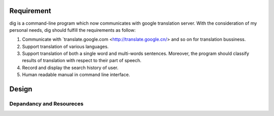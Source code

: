 Requirement
===========

dig is a command-line program which now communicates with google
translation server. With the consideration of my personal needs,
dig should fulfill the requirements as follow:

1. Communicate with
   `translate.google.com <http://translate.google.cn/> and so on for
   translation bussiness.
2. Support translation of various languages.
3. Support translation of both a single word and multi-words sentences.
   Moreover, the program should classify results of translation with
   respect to their part of speech.
4. Record and display the search history of user.
5. Human readable manual in command line interface.

Design
======

Depandancy and Resoureces
-------------------------